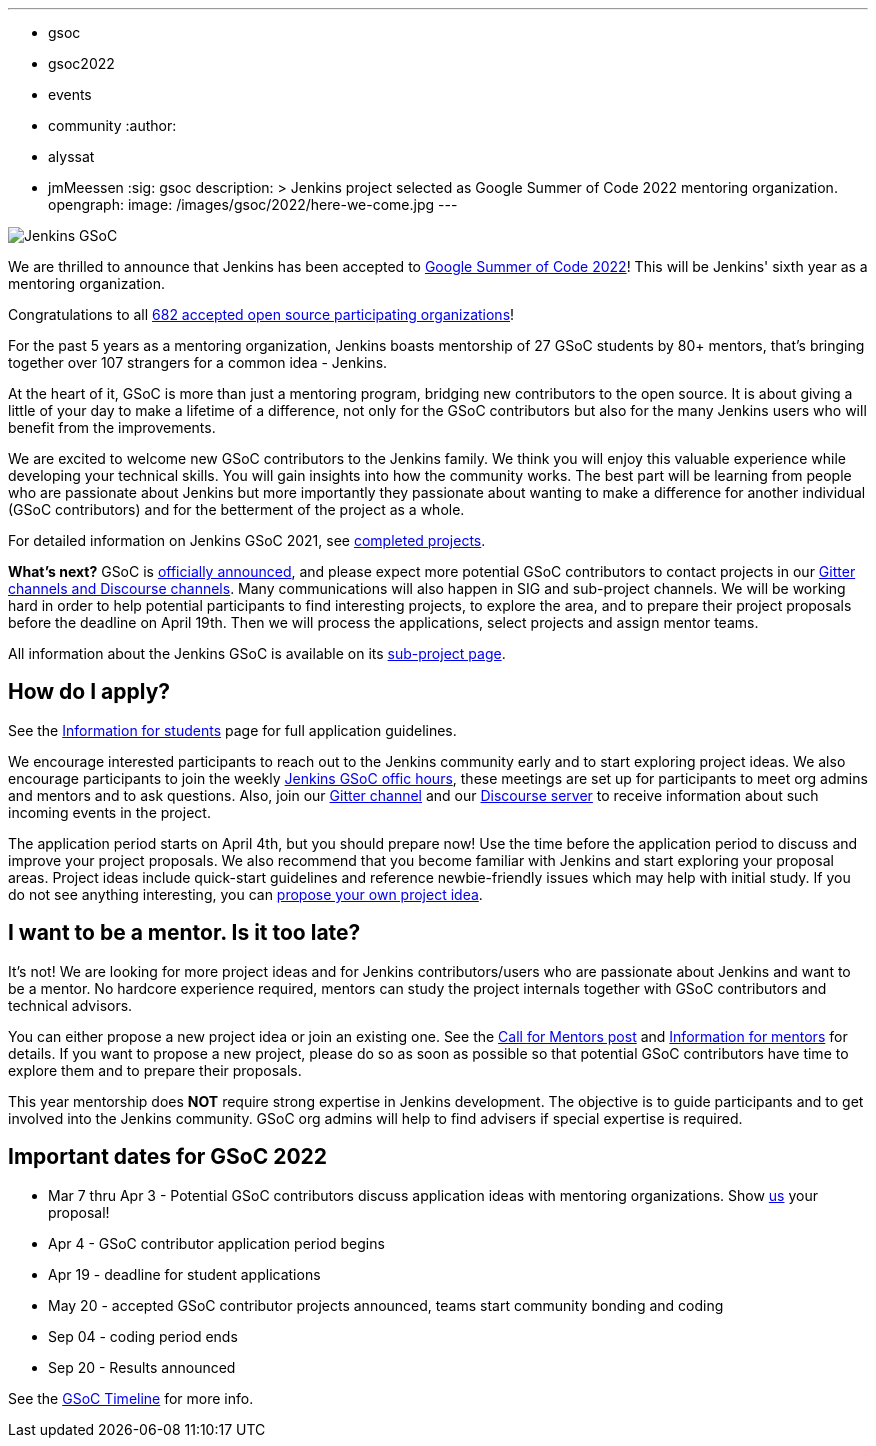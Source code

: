 ---
:layout: post
:title: "Google Summer of Code 2022… Here We Come!"
:tags:
- gsoc
- gsoc2022
- events
- community
:author:
- alyssat
- jmMeessen
:sig: gsoc
description: >
  Jenkins project selected as Google Summer of Code 2022 mentoring organization.
opengraph:
  image: /images/gsoc/2022/here-we-come.jpg
---

image:/images/gsoc/jenkins-gsoc-logo_small.png[Jenkins GSoC, role=center, float=right]

We are thrilled to announce that Jenkins has been accepted to 
link:https://summerofcode.withgoogle.com/[Google Summer of Code 2022]! 
This will be Jenkins' sixth year as a mentoring organization. 

Congratulations to all link:https://summerofcode.withgoogle.com/programs/2022/organizations[682 accepted open source participating organizations]!

For the past 5 years as a mentoring organization, 
Jenkins boasts mentorship of 27 GSoC students by 80+ mentors, 
that's bringing together over 107 strangers for a common idea - Jenkins. 

At the heart of it, GSoC is more than just a mentoring program, bridging new contributors to the open source. 
It is about giving a little of your day to make a lifetime of a difference, 
not only for the GSoC contributors but also for the many Jenkins users who will benefit from the improvements.  

We are excited to welcome new GSoC contributors to the Jenkins family. 
We think you will enjoy this valuable experience while developing your technical skills. 
You will gain insights into how the community works. 
The best part will be learning from people who are passionate about Jenkins 
but more importantly they passionate about wanting to make a difference for another individual (GSoC contributors) and for the betterment of the project as a whole.

For detailed information on Jenkins GSoC 2021, see link:https://www.jenkins.io/projects/gsoc/2021/[completed projects].


**What's next?**
GSoC is link:https://summerofcode.withgoogle.com/programs/2022[officially announced], and please expect more potential GSoC contributors to contact projects in our
link:/projects/gsoc#contacts[Gitter channels and Discourse channels].
Many communications will also happen in SIG and sub-project channels.
We will be working hard in order to help potential participants to find interesting projects, to explore the area,
and to prepare their project proposals before the deadline on April 19th.
Then we will process the applications, select projects and assign mentor teams.

All information about the Jenkins GSoC is available on its link:/projects/gsoc/[sub-project page].

== How do I apply?

See the link:/projects/gsoc/students[Information for students] page for full application guidelines.

We encourage interested participants to reach out to the Jenkins community early and to start exploring project ideas.
We also encourage participants to join the weekly link:https://docs.google.com/document/d/1OpvMWpzBKtKnYBAkhtQ1dK5zQix3D7RY5g3vDJXkSnc/edit?usp=sharing[Jenkins GSoC offic hours], these meetings are set up for participants to meet org admins and mentors and to ask questions.
Also, join our link:https://gitter.im/jenkinsci/gsoc-sig[Gitter channel] and our
link:https://community.jenkins.io/c/contributing/gsoc/6[Discourse server] 
to receive information about such incoming events in the project.

The application period starts on April 4th, but you should prepare now!
Use the time before the application period to discuss and improve your project proposals.
We also recommend that you become familiar with Jenkins and start exploring your proposal areas.
Project ideas include quick-start guidelines and reference newbie-friendly issues
which may help with initial study.
If you do not see anything interesting,
you can link:/projects/gsoc/proposing-project-ideas/[propose your own project idea].

== I want to be a mentor. Is it too late?

It's not!
We are looking for more project ideas and for Jenkins contributors/users
who are passionate about Jenkins and want to be a mentor.
No hardcore experience required, mentors can study the project internals together with GSoC contributors and technical advisors.

You can either propose a new project idea or join an existing one.
See the link:/blog/2022/01/07/gsoc-2022/[Call for Mentors post]
and link:/projects/gsoc/mentors[Information for mentors] for details.
If you want to propose a new project,
please do so as soon as possible so that potential GSoC contributors have time to explore them and to prepare their proposals.

This year mentorship does **NOT** require strong expertise in Jenkins development.
The objective is to guide participants and to get involved into the Jenkins community.
GSoC org admins will help to find advisers if special expertise is required.

== Important dates for GSoC 2022

* Mar 7 thru Apr 3 - Potential GSoC contributors discuss application ideas with mentoring organizations. Show link:https://community.jenkins.io/c/contributing/gsoc/6[us] your proposal!
* Apr 4 - GSoC contributor application period begins
* Apr 19 - deadline for student applications
* May 20 - accepted GSoC contributor projects announced, teams start community bonding and coding
* Sep 04 - coding period ends
* Sep 20 - Results announced

See the link:https://developers.google.com/open-source/gsoc/timeline[GSoC Timeline] for more info.

